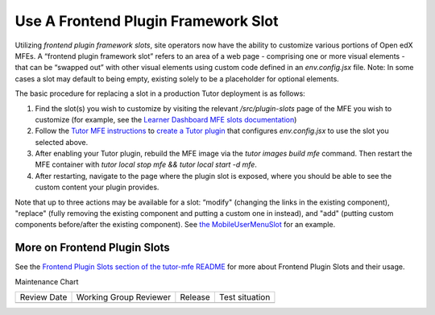 Use A Frontend Plugin Framework Slot
####################################

.. tags:: site operator, how-to

Utilizing *frontend plugin framework slots*, site operators now have the ability
to customize various portions of Open edX MFEs. A “frontend plugin framework
slot” refers to an area of a web page - comprising one or more visual elements -
that can be “swapped out” with other visual elements using custom code defined
in an `env.config.jsx` file. Note: In some cases a slot may default to being
empty, existing solely to be a placeholder for optional elements.

The basic procedure for replacing a slot in a production Tutor deployment is as follows:

#. Find the slot(s) you wish to customize by visiting the relevant
   `/src/plugin-slots` page of the MFE you wish to customize (for example, see
   the `Learner Dashboard MFE slots documentation
   <https://github.com/openedx/frontend-app-learner-dashboard/tree/master/src/plugin-slots>`_)

#. Follow the `Tutor MFE instructions <https://github.com/overhangio/tutor-mfe/tree/v19.0.0?tab=readme-ov-file#using-frontend-plugin-slots>`_ to `create a Tutor plugin <https://docs.tutor.edly.io/tutorials/plugin.html>`_ that configures `env.config.jsx` to use the slot you selected above.

#. After enabling your Tutor plugin, rebuild the MFE image via the `tutor images build mfe` command.  Then restart the MFE container with `tutor local stop mfe && tutor local start -d mfe`. 

#. After restarting, navigate to the page where the plugin slot is exposed, where you should be able to see the custom content your plugin provides.

Note that up to three actions may be available for a slot: “modify" (changing
the links in the existing component), "replace" (fully removing the existing
component and putting a custom one in instead), and  "add" (putting custom
components before/after the existing component). See `the MobileUserMenuSlot
<https://github.com/openedx/frontend-component-header/tree/master/src/plugin-slots/MobileUserMenuSlot>`_
for an example.

More on Frontend Plugin Slots
*****************************

See the `Frontend Plugin Slots section of the tutor-mfe README
<https://github.com/overhangio/tutor-mfe/?tab=readme-ov-file#using-frontend-plugin-slots>`_
for more about Frontend Plugin Slots and their usage.


.. seealso::

   See :doc:`../references/frontend-plugin-slots` for a list of available slots.

   :doc:`/community/release_notes/sumac/customizing_header`

   :doc:`/community/release_notes/sumac/customizing_learner_dashboard`

Maintenance Chart

+--------------+-------------------------------+----------------+--------------------------------+
| Review Date  | Working Group Reviewer        |   Release      |Test situation                  |
+--------------+-------------------------------+----------------+--------------------------------+
|              |                               |                |                                |
+--------------+-------------------------------+----------------+--------------------------------+
